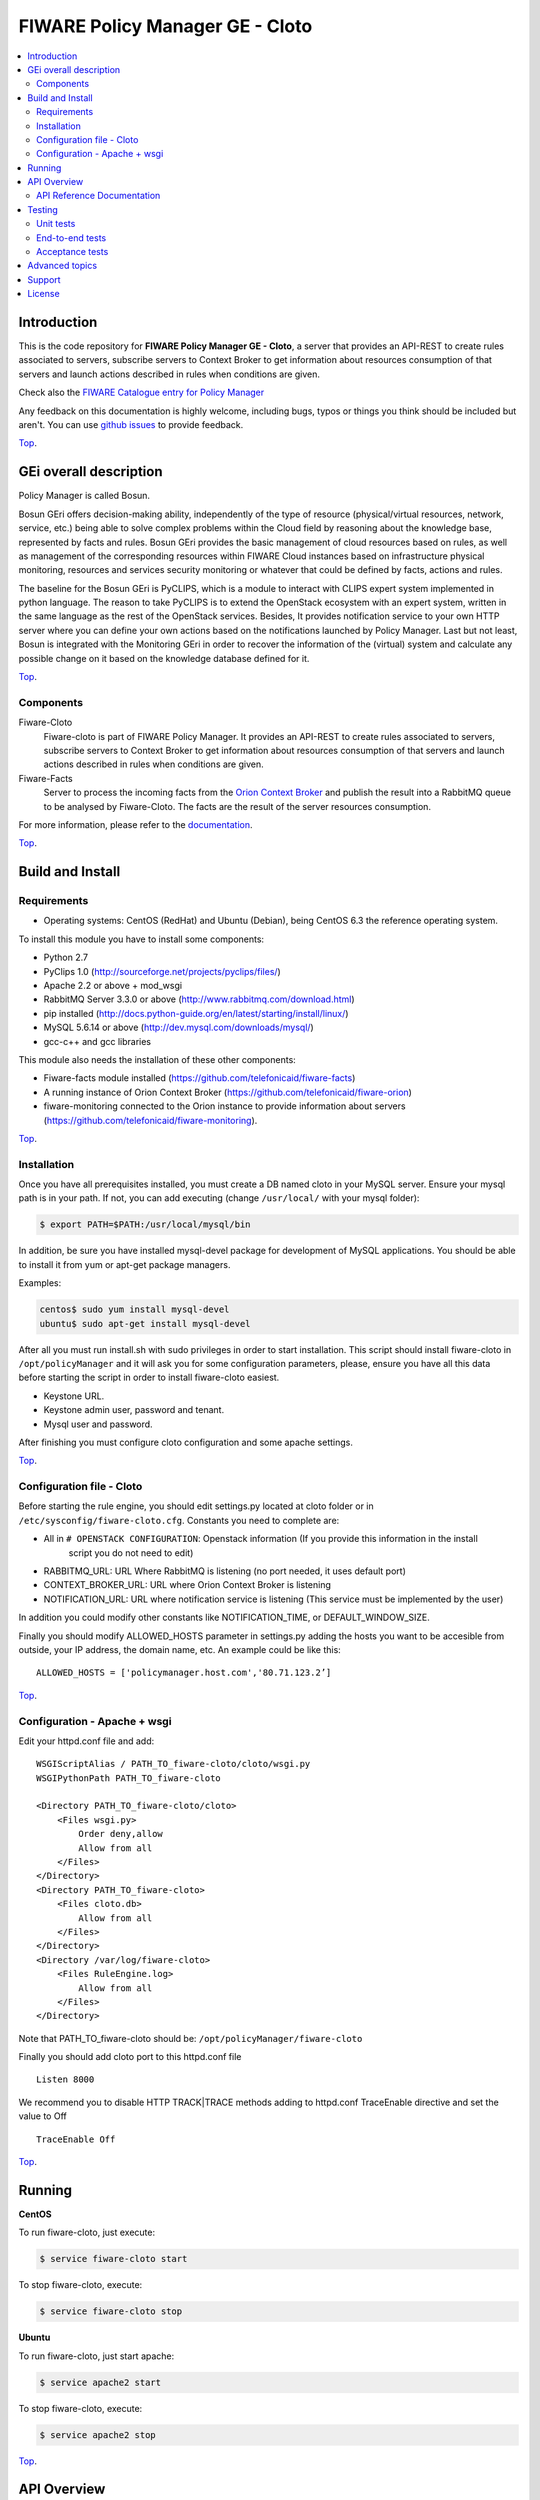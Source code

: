 ================================
FIWARE Policy Manager GE - Cloto
================================


| |Build Status| |Coverage Status| |Pypi Version| |Pypi License|

.. contents:: :local:

Introduction
============

This is the code repository for **FIWARE Policy Manager GE - Cloto**, a server that provides an API-REST to
create rules associated to servers, subscribe servers to Context Broker to get information about resources
consumption of that servers and launch actions described in rules when conditions are given.

Check also the `FIWARE Catalogue entry for Policy Manager`__

__ `FIWARE Policy Manager - Catalogue`_

Any feedback on this documentation is highly welcome, including bugs, typos or
things you think should be included but aren't. You can use `github issues`__
to provide feedback.

__ `Fiware-cloto - GitHub issues`_

`Top`__.

__ `FIWARE Policy Manager GE - Cloto`_

GEi overall description
=======================
Policy Manager is called Bosun.

Bosun GEri offers decision-making ability, independently of the type of resource (physical/virtual resources,
network, service, etc.)  being able to solve complex problems within the Cloud field by reasoning about the knowledge
base, represented by facts and rules.
Bosun GEri provides the basic management of cloud resources based on rules, as well as management of the corresponding
resources within FIWARE Cloud instances based on infrastructure physical monitoring, resources and services
security monitoring or whatever that could be defined by facts, actions and rules.

The baseline for the Bosun GEri is PyCLIPS, which is a module to interact with CLIPS expert system implemented in
python language. The reason to take PyCLIPS is to extend the OpenStack ecosystem with an expert system, written in
the same language as the rest of the OpenStack services.
Besides, It provides notification service to your own HTTP server where you can define your
own actions based on the notifications launched by Policy Manager.
Last but not least, Bosun is integrated with the Monitoring GEri in order to recover the information of the (virtual)
system and calculate any possible change on it based on the knowledge database defined for it.

`Top`__.

__ `FIWARE Policy Manager GE - Cloto`_

Components
----------

Fiware-Cloto
    Fiware-cloto is part of FIWARE Policy Manager. It provides an API-REST to create rules associated to servers,
    subscribe servers to Context Broker to get information about resources consumption of that servers and launch actions
    described in rules when conditions are given.

Fiware-Facts
    Server to process the incoming facts from the
    `Orion Context Broker <https://github.com/telefonicaid/fiware-orion>`__
    and publish the result into a RabbitMQ queue to be analysed by Fiware-Cloto. The facts are the result of the server
    resources consumption.

For more information, please refer to the `documentation <doc/README.rst>`_.

`Top`__.

__ `FIWARE Policy Manager GE - Cloto`_

Build and Install
=================

Requirements
------------

- Operating systems: CentOS (RedHat) and Ubuntu (Debian), being CentOS 6.3 the
  reference operating system.

To install this module you have to install some components:

- Python 2.7
- PyClips 1.0 (http://sourceforge.net/projects/pyclips/files/)
- Apache 2.2 or above + mod_wsgi
- RabbitMQ Server 3.3.0 or above (http://www.rabbitmq.com/download.html)
- pip installed (http://docs.python-guide.org/en/latest/starting/install/linux/)
- MySQL 5.6.14 or above (http://dev.mysql.com/downloads/mysql/)
- gcc-c++ and gcc libraries

This module also needs the installation of these other components:

- Fiware-facts module installed (https://github.com/telefonicaid/fiware-facts)
- A running instance of Orion Context Broker (https://github.com/telefonicaid/fiware-orion)
- fiware-monitoring connected to the Orion instance to provide
  information about servers (https://github.com/telefonicaid/fiware-monitoring).

`Top`__.

__ `FIWARE Policy Manager GE - Cloto`_

Installation
------------

Once you have all prerequisites installed, you must create a DB named cloto in your MySQL server.
Ensure your mysql path is in your path. If not, you can add executing (change ``/usr/local/`` with your mysql folder):

.. code::

    $ export PATH=$PATH:/usr/local/mysql/bin

In addition, be sure you have installed mysql-devel package for development of MySQL applications.
You should be able to install it from yum or apt-get package managers.

Examples:

.. code::

    centos$ sudo yum install mysql-devel
    ubuntu$ sudo apt-get install mysql-devel


After all  you must run install.sh with sudo privileges in order to start installation.
This script should install fiware-cloto in ``/opt/policyManager`` and it will ask you for some configuration
parameters, please, ensure you have all this data before starting the script in order to install fiware-cloto
easiest.

- Keystone URL.
- Keystone admin user, password and tenant.
- Mysql user and password.

After finishing you must configure cloto configuration and some apache settings.

`Top`__.

__ `FIWARE Policy Manager GE - Cloto`_

Configuration file - Cloto
--------------------------
Before starting the rule engine, you should edit settings.py located at cloto folder or in ``/etc/sysconfig/fiware-cloto.cfg``.
Constants you need to complete are:

- All in ``# OPENSTACK CONFIGURATION``: Openstack information (If you provide this information in the install
   script you do not need to edit)
- RABBITMQ_URL: URL Where RabbitMQ is listening (no port needed, it uses default port)
- CONTEXT_BROKER_URL: URL where Orion Context Broker is listening
- NOTIFICATION_URL: URL where notification service is listening (This service must be implemented by the user)

In addition you could modify other constants like NOTIFICATION_TIME, or DEFAULT_WINDOW_SIZE.

Finally you should modify ALLOWED_HOSTS parameter in settings.py adding the hosts you want to be accesible from outside,
your IP address, the domain name, etc. An example could be like this:

::

   ALLOWED_HOSTS = ['policymanager.host.com','80.71.123.2’]

`Top`__.

__ `FIWARE Policy Manager GE - Cloto`_

Configuration - Apache + wsgi
-----------------------------
Edit your httpd.conf file and add:
::

    WSGIScriptAlias / PATH_TO_fiware-cloto/cloto/wsgi.py
    WSGIPythonPath PATH_TO_fiware-cloto

    <Directory PATH_TO_fiware-cloto/cloto>
        <Files wsgi.py>
            Order deny,allow
            Allow from all
        </Files>
    </Directory>
    <Directory PATH_TO_fiware-cloto>
        <Files cloto.db>
            Allow from all
        </Files>
    </Directory>
    <Directory /var/log/fiware-cloto>
        <Files RuleEngine.log>
            Allow from all
        </Files>
    </Directory>

Note that PATH_TO_fiware-cloto should be: ``/opt/policyManager/fiware-cloto``

Finally you should add cloto port to this httpd.conf file

::

    Listen 8000

We recommend you to disable HTTP TRACK|TRACE methods adding to httpd.conf TraceEnable directive
and set the value to Off

::

    TraceEnable Off

`Top`__.

__ `FIWARE Policy Manager GE - Cloto`_

Running
=======

**CentOS**

To run fiware-cloto, just execute:

.. code::

    $ service fiware-cloto start

To stop fiware-cloto, execute:

.. code::

    $ service fiware-cloto stop

**Ubuntu**

To run fiware-cloto, just start apache:

.. code::

    $ service apache2 start

To stop fiware-cloto, execute:

.. code::

    $ service apache2 stop

`Top`__.

__ `FIWARE Policy Manager GE - Cloto`_

API Overview
============

To create a new rule for a server, user should send the rule as body of a POST request to the cloto server, with the
condition and action that should be performed.

For example, this operation allows to create a specific rule associate to a server:

::

    curl -v -H 'X-Auth-Token: 86e096cd4de5490296fd647e21b7f0b4' -X POST http://130.206.81.71:8000/v1.0/6571e3422ad84f7d828ce2f30373b3d4/servers/32c23ac4-230d-42b6-81f2-db9bd7e5b790/rules/ -d '{"action": {"actionName": "notify-scale", "operation": "scaleUp"}, "name": "ScaleUpRule", "condition": { "cpu": { "value": 98, "operand": "greater" }, "mem": { "value": 95, "operand": "greater equal"}}}'


The result of this operation is a JSON with the Id of the server affected and the ruleId of the created rule:

::

    {
        "serverId": "32c23ac4-230d-42b6-81f2-db9bd7e5b790",
        "ruleId": "68edb416-bfc6-11e3-a8b9-fa163e202949"
    }

Then user could perform a subscription to that rule with a new operation.

Please have a look at the `API Reference Documentation`_ section below and
at the `user and programmer guide <doc/user_guide.rst>`_ for more description of the possibilities and operations.

`Top`__.

__ `FIWARE Policy Manager GE - Cloto`_

API Reference Documentation
---------------------------

- `FIWARE Policy Manager v1 (Apiary)`__

__ `FIWARE Policy Manager - Apiary`_

`Top`__.

__ `FIWARE Policy Manager GE - Cloto`_

Testing
=======

Unit tests
----------

To execute the unit tests, you must set the environment variable pointing to the settings_test file.
Then you can use coverage to execute the tests and obtain the percentage of lines coveved by the tests.

::

    $ export DJANGO_SETTINGS_MODULE=settings.settings_tests
    $ coverage run --source=cloto,orion_wrapper,environments manage.py test

`Top`__.

__ `FIWARE Policy Manager GE - Cloto`_

End-to-end tests
----------------

In order to check that fiware-cloto is up and running, you can execute a GET request similar to:

::

    curl -v -H 'X-Auth-Token: $AUTH_TOKEN' http://$HOST:8000/v1.0/$TENANT_ID/

Where:
**$AUTH_TOKEN**: is a valid token owned by the user. You can request this token from keystone.
**$HOST**: is the url/IP of the machine where fiware facts is installed, for example: (policymanager-host.org, 127.0.0.1, etc)
**$TENANT_ID**: is a tenantId of the user, for example: 6571e3422ad84f7d828ce2f30373b3d4

the response should be similar to:

::

    {
        "owner": "Telefonica I+D",
        "doc": "https://forge.fi-ware.org/plugins/mediawiki/wiki/fiware/index.php/Policy_Manager_Open_RESTful_API_Specification",
        "runningfrom": "15/08/14 10:12:45",
        "version": "1.7.0",
        "windowsize": 2
    }

Please refer to the `Installation and administration guide
<doc/admin_guide.rst#end-to-end-testing>`_ for details.

`Top`__.

__ `FIWARE Policy Manager GE - Cloto`_

Acceptance tests
----------------

 Requirements

  - Python 2.7 or newer
  - pip installed (http://docs.python-guide.org/en/latest/starting/install/linux/)
  - virtualenv installed (pip install virtalenv)
  - Git installed (yum install git-core / apt-get install git)

 Environment preparation:

  - Create a virtual environment somewhere, e.g. in ENV (virtualenv ENV)
  - Activate the virtual environment (source ENV/bin/activate)
  - Change to the test/acceptance folder of the project
  - Install the requirements for the acceptance tests in the virtual environment (pip install -r requirements.txt --allow-all-external).
  - Configure file in fiware-cloto/tests/acceptance_tests/commons/configuration.py adding the keystone url, and a valid, user, password and tenant ID.

 Tests execution

  Change to the fiware-cloto/tests/acceptance_tests folder of the project if not already on it and execute:
  ::

        lettuce_tools

In the following document you will find the steps to execute automated
tests for the Policy Manager GE:

- `Policy Manager acceptance tests <cloto/tests/acceptance_tests/README.md>`_

`Top`__.

__ `FIWARE Policy Manager GE - Cloto`_

Advanced topics
===============

- `Installation and administration <doc/admin_guide.rst>`_
- `User and programmers guide <doc/user_guide.rst>`_
- `Open RESTful API Specification <doc/open_spec.rst>`_
- `Architecture Description <doc/architecture.rst>`_

`Top`__.

__ `FIWARE Policy Manager GE - Cloto`_

Support
=======

Ask your thorough programming questions using stackoverflow and your general questions on FIWARE Q&A.
In both cases please use the tag fiware-bosun

`Top`__.

__ `FIWARE Policy Manager GE - Cloto`_

License
=======

\(c) 2013-2014 Telefónica I+D, Apache License 2.0


.. IMAGES

.. |Build Status| image:: https://travis-ci.org/telefonicaid/fiware-cloto.svg?branch=develop
   :target: https://travis-ci.org/telefonicaid/fiware-cloto
.. |Coverage Status| image:: https://coveralls.io/repos/telefonicaid/fiware-cloto/badge.png?branch=develop
   :target: https://coveralls.io/r/telefonicaid/fiware-cloto
.. |Pypi Version| image:: https://badge.fury.io/py/fiware-cloto.svg
   :target: https://pypi.python.org/pypi/fiware-cloto/
.. |Pypi License| image:: https://img.shields.io/pypi/l/fiware-cloto.svg
   :target: https://pypi.python.org/pypi/fiware-cloto/


.. REFERENCES

.. _FIWARE: https://www.fiware.org/
.. _FIWARE Ops: https://www.fiware.org/fiware-operations/
.. _FIWARE Policy Manager - Apiary: https://jsapi.apiary.io/apis/policymanager/reference.html
.. _Fiware-cloto - GitHub issues: https://github.com/telefonicaid/fiware-cloto/issues/new
.. _FIWARE Policy Manager - Catalogue: http://catalogue.fiware.org/enablers/policy-manager-bosun
